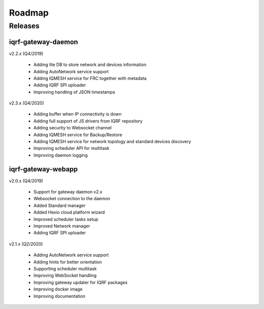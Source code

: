 Roadmap
=======

Releases
--------

iqrf-gateway-daemon
+++++++++++++++++++

v2.2.x (Q4/2019)

 * Adding lite DB to store network and devices information 
 * Adding AutoNetwork service support
 * Adding IQMESH service for FRC together with metadata
 * Adding IQRF SPI uploader 
 * Improving handling of JSON timestamps

v2.3.x (Q4/2020)

 * Adding buffer when IP connectivity is down 
 * Adding full support of JS drivers from IQRF repository
 * Adding security to Websocket channel
 * Adding IQMESH service for Backup/Restore
 * Adding IQMESH service for network topology and standard devices discovery 
 * Improving scheduler API for multitask
 * Improving daemon logging

iqrf-gateway-webapp
+++++++++++++++++++

v2.0.x (Q4/2019)

 * Support for gateway daemon v2.x
 * Websocket connection to the daemon
 * Added Standard manager
 * Added Hexio cloud platform wizard
 * Improved scheduler tasks setup 
 * Improved Network manager
 * Adding IQRF SPI uploader

v2.1.x (Q2/2020)

 * Adding AutoNetwork service support
 * Adding hints for better orientation
 * Supporting scheduler multitask
 * Improving WebSocket handling
 * Improving gateway updater for IQRF packages
 * Improving docker image
 * Improving documentation
